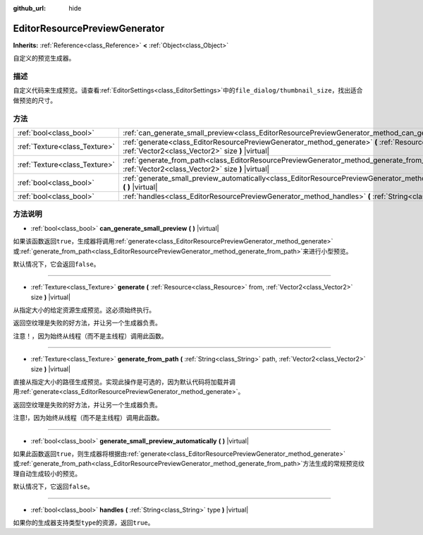 :github_url: hide

.. Generated automatically by doc/tools/make_rst.py in GaaeExplorer's source tree.
.. DO NOT EDIT THIS FILE, but the EditorResourcePreviewGenerator.xml source instead.
.. The source is found in doc/classes or modules/<name>/doc_classes.

.. _class_EditorResourcePreviewGenerator:

EditorResourcePreviewGenerator
==============================

**Inherits:** :ref:`Reference<class_Reference>` **<** :ref:`Object<class_Object>`

自定义的预览生成器。

描述
----

自定义代码来生成预览。请查看\ :ref:`EditorSettings<class_EditorSettings>`\ 中的\ ``file_dialog/thumbnail_size``\ ，找出适合做预览的尺寸。

方法
----

+-------------------------------+--------------------------------------------------------------------------------------------------------------------------------------------------------------------------------------+
| :ref:`bool<class_bool>`       | :ref:`can_generate_small_preview<class_EditorResourcePreviewGenerator_method_can_generate_small_preview>` **(** **)** |virtual|                                                      |
+-------------------------------+--------------------------------------------------------------------------------------------------------------------------------------------------------------------------------------+
| :ref:`Texture<class_Texture>` | :ref:`generate<class_EditorResourcePreviewGenerator_method_generate>` **(** :ref:`Resource<class_Resource>` from, :ref:`Vector2<class_Vector2>` size **)** |virtual|                 |
+-------------------------------+--------------------------------------------------------------------------------------------------------------------------------------------------------------------------------------+
| :ref:`Texture<class_Texture>` | :ref:`generate_from_path<class_EditorResourcePreviewGenerator_method_generate_from_path>` **(** :ref:`String<class_String>` path, :ref:`Vector2<class_Vector2>` size **)** |virtual| |
+-------------------------------+--------------------------------------------------------------------------------------------------------------------------------------------------------------------------------------+
| :ref:`bool<class_bool>`       | :ref:`generate_small_preview_automatically<class_EditorResourcePreviewGenerator_method_generate_small_preview_automatically>` **(** **)** |virtual|                                  |
+-------------------------------+--------------------------------------------------------------------------------------------------------------------------------------------------------------------------------------+
| :ref:`bool<class_bool>`       | :ref:`handles<class_EditorResourcePreviewGenerator_method_handles>` **(** :ref:`String<class_String>` type **)** |virtual|                                                           |
+-------------------------------+--------------------------------------------------------------------------------------------------------------------------------------------------------------------------------------+

方法说明
--------

.. _class_EditorResourcePreviewGenerator_method_can_generate_small_preview:

- :ref:`bool<class_bool>` **can_generate_small_preview** **(** **)** |virtual|

如果该函数返回\ ``true``\ ，生成器将调用\ :ref:`generate<class_EditorResourcePreviewGenerator_method_generate>`\ 或\ :ref:`generate_from_path<class_EditorResourcePreviewGenerator_method_generate_from_path>`\ 来进行小型预览。

默认情况下，它会返回\ ``false``\ 。

----

.. _class_EditorResourcePreviewGenerator_method_generate:

- :ref:`Texture<class_Texture>` **generate** **(** :ref:`Resource<class_Resource>` from, :ref:`Vector2<class_Vector2>` size **)** |virtual|

从指定大小的给定资源生成预览。这必须始终执行。

返回空纹理是失败的好方法，并让另一个生成器负责。

注意！，因为始终从线程（而不是主线程）调用此函数。

----

.. _class_EditorResourcePreviewGenerator_method_generate_from_path:

- :ref:`Texture<class_Texture>` **generate_from_path** **(** :ref:`String<class_String>` path, :ref:`Vector2<class_Vector2>` size **)** |virtual|

直接从指定大小的路径生成预览。实现此操作是可选的，因为默认代码将加载并调用\ :ref:`generate<class_EditorResourcePreviewGenerator_method_generate>`\ 。

返回空纹理是失败的好方法，并让另一个生成器负责。

注意!，因为始终从线程（而不是主线程）调用此函数。

----

.. _class_EditorResourcePreviewGenerator_method_generate_small_preview_automatically:

- :ref:`bool<class_bool>` **generate_small_preview_automatically** **(** **)** |virtual|

如果此函数返回\ ``true``\ ，则生成器将根据由\ :ref:`generate<class_EditorResourcePreviewGenerator_method_generate>`\ 或\ :ref:`generate_from_path<class_EditorResourcePreviewGenerator_method_generate_from_path>`\ 方法生成的常规预览纹理自动生成较小的预览。

默认情况下，它返回\ ``false``\ 。

----

.. _class_EditorResourcePreviewGenerator_method_handles:

- :ref:`bool<class_bool>` **handles** **(** :ref:`String<class_String>` type **)** |virtual|

如果你的生成器支持类型\ ``type``\ 的资源，返回\ ``true``\ 。

.. |virtual| replace:: :abbr:`virtual (This method should typically be overridden by the user to have any effect.)`
.. |const| replace:: :abbr:`const (This method has no side effects. It doesn't modify any of the instance's member variables.)`
.. |vararg| replace:: :abbr:`vararg (This method accepts any number of arguments after the ones described here.)`
